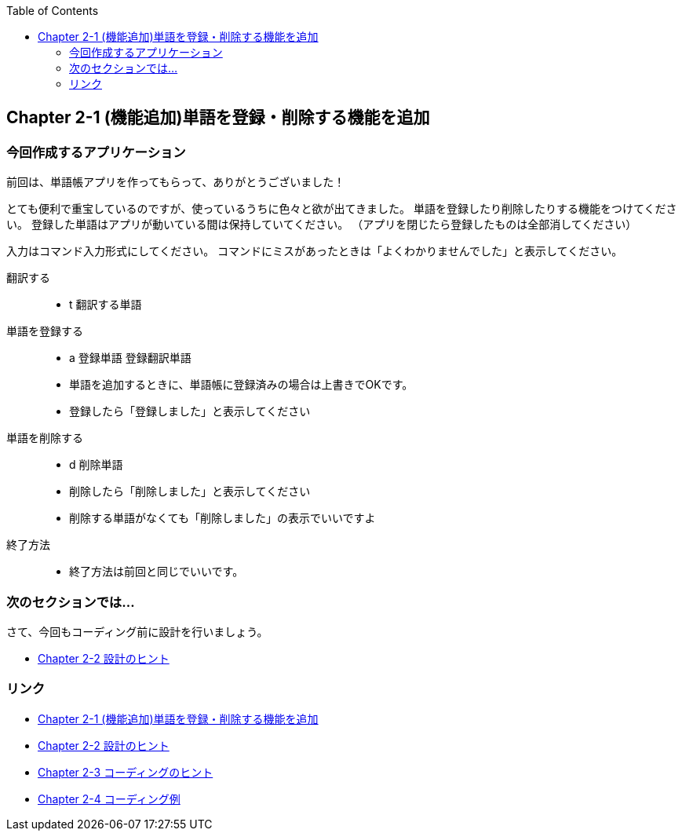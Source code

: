 :toc: right
:source-highlighter: coderay
:experimental:

== Chapter 2-1 (機能追加)単語を登録・削除する機能を追加

=== 今回作成するアプリケーション

====
前回は、単語帳アプリを作ってもらって、ありがとうございました！

とても便利で重宝しているのですが、使っているうちに色々と欲が出てきました。
単語を登録したり削除したりする機能をつけてください。
登録した単語はアプリが動いている間は保持していてください。
（アプリを閉じたら登録したものは全部消してください）

入力はコマンド入力形式にしてください。
コマンドにミスがあったときは「よくわかりませんでした」と表示してください。

翻訳する:::
    * t 翻訳する単語
単語を登録する:::
    * a 登録単語 登録翻訳単語
    * 単語を追加するときに、単語帳に登録済みの場合は上書きでOKです。
    * 登録したら「登録しました」と表示してください
単語を削除する:::
    * d 削除単語
    * 削除したら「削除しました」と表示してください
    * 削除する単語がなくても「削除しました」の表示でいいですよ
終了方法:::
    * 終了方法は前回と同じでいいです。
====

=== 次のセクションでは…

さて、今回もコーディング前に設計を行いましょう。

* link:chapter2-2.html[Chapter 2-2 設計のヒント]

=== リンク

* link:chapter2-1.html[Chapter 2-1 (機能追加)単語を登録・削除する機能を追加]
* link:chapter2-2.html[Chapter 2-2 設計のヒント]
* link:chapter2-3.html[Chapter 2-3 コーディングのヒント]
* link:chapter2-4.html[Chapter 2-4 コーディング例]
